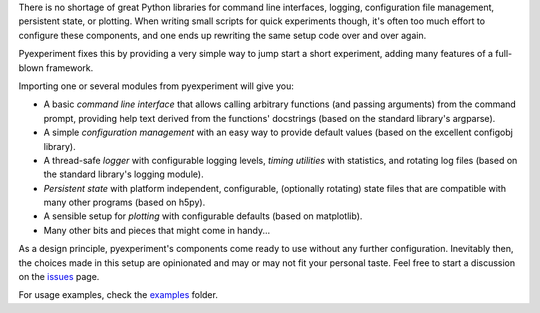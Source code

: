 There is no shortage of great Python libraries for command line
interfaces, logging, configuration file management, persistent state, or
plotting. When writing small scripts for quick experiments though, it's
often too much effort to configure these components, and one ends up
rewriting the same setup code over and over again.

Pyexperiment fixes this by providing a very simple way to jump start a
short experiment, adding many features of a full-blown framework.

Importing one or several modules from pyexperiment will give you:

-  A basic *command line interface* that allows calling arbitrary
   functions (and passing arguments) from the command prompt, providing
   help text derived from the functions' docstrings (based on the
   standard library's argparse).
-  A simple *configuration management* with an easy way to provide
   default values (based on the excellent configobj library).
-  A thread-safe *logger* with configurable logging levels, *timing
   utilities* with statistics, and rotating log files (based on the
   standard library's logging module).
-  *Persistent state* with platform independent, configurable,
   (optionally rotating) state files that are compatible with many other
   programs (based on h5py).
-  A sensible setup for *plotting* with configurable defaults (based on
   matplotlib).
-  Many other bits and pieces that might come in handy...

As a design principle, pyexperiment's components come ready to use
without any further configuration. Inevitably then, the choices made in
this setup are opinionated and may or may not fit your personal taste.
Feel free to start a discussion on the
`issues <https://github.com/duerrp/pyexperiment/issues>`__ page.

For usage examples, check the
`examples <https://github.com/duerrp/pyexperiment/tree/master/examples>`__
folder.
